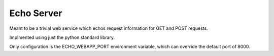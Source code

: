 ==============================================
Echo Server
==============================================

Meant to be a trivial web service which echos request information
for GET and POST requests.

Implmented using just the python standard library.

Only configuration is the ECHO_WEBAPP_PORT environment variable, which
can override the default port of 8000.
